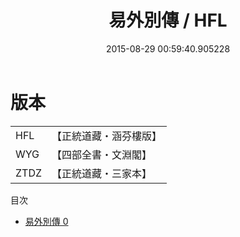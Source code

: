 #+TITLE: 易外別傳 / HFL

#+DATE: 2015-08-29 00:59:40.905228
* 版本
 |       HFL|【正統道藏・涵芬樓版】|
 |       WYG|【四部全書・文淵閣】|
 |      ZTDZ|【正統道藏・三家本】|
目次
 - [[file:KR5d0028_000.txt][易外別傳 0]]
